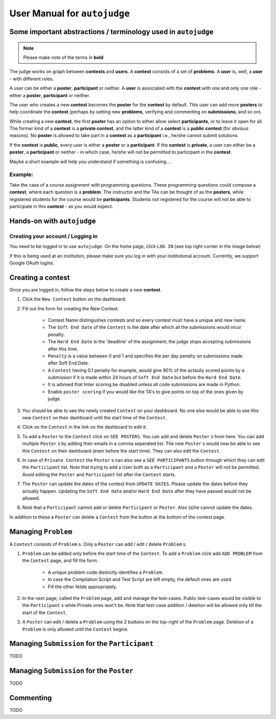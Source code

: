 User Manual for ``autojudge``
=============================

Some important abstractions / terminology used in ``autojudge``
---------------------------------------------------------------

.. note::
    Please make note of the terms in **bold**

The judge works on graph between **contests** and **users**. A **contest** consists of a set of **problems**. A **user** is, well, a **user** - with different roles.

A user can be either a **poster**, **participant** or neither. A **user** is associated with the **contest** with one and only one role - either a **poster**, **participant** or neither.

The user who creates a new **contest** becomes the **poster** for the **contest** by default.
This user can add more **posters** to help coordinate the **contest** (perhaps by setting new **problems**, verifying and commenting on **submissions**, and so on).

While creating a new **contest**, the first **poster** has an option to either allow select **participants**, or to leave it open for all.
The former kind of a **contest** is a **private contest**, and the latter kind of a **contest** is a **public contest** (for obvious reasons). No **poster** is allowed to take part in a **contest** as a **participant** i.e., he/she cannot submit solutions.

If the **contest** is **public**, every user is either a **poster** or a **participant**. If the **contest** is **private**, a user can either be a **poster**, a **participant** or neither - in which case, he/she will not be permitted to participant in the **contest**.

Maybe a short example will help you understand if something is confusing....

Example:
~~~~~~~~

Take the case of a course assignment with programming questions. These programming questions could compose a **contest**, where each question is a **problem**. The instructor and the TAs can be thought of as the **posters**, while registered students for the course would be **participants**. Students not registered for the course will not be able to participate in this **contest** - as you would expect.

Hands-on with ``autojudge``
---------------------------

Creating your account / Logging in
~~~~~~~~~~~~~~~~~~~~~~~~~~~~~~~~~~

You need to be logged in to use ``autojudge``. On the home page, click ``LOG IN`` (see top right corner in the image below)

.. image:: ../_images/log-in.png
   :width: 400
   :align: center
   :alt: Log in screenshot

If this is being used at an institution, please make sure you log in with your institutional account. Currently, we support Google OAuth logins.

Creating a **contest**
----------------------

Once you are logged in, follow the steps below to create a new **contest**.

1. Click the ``New Contest`` button on the dashboard.
2. Fill out the form for creating the New Contest. 

    - Contest Name distingushes contests and so every contest must have a unique and new name.
    - The ``Soft End Date`` of the ``Contest`` is the date after which all the submissions would incur penalty.
    - The ``Hard End Date`` is the 'deadline' of the assignment; the judge stops accepting submissions after this time.
    - ``Penalty`` is a value between 0 and 1 and specifies the per day penalty on submissions made after Soft End Date.
    - A ``Contest`` having 0.1 penalty for example, would give 90% of the actaully scored points by a submission if it is made within 24 hours of ``Soft End Date`` but before the ``Hard End Date``.
    - It is advised that linter scoring be disabled unless all code submissions are made in Python.
    - Enable ``poster scoring`` if you would like the TA's to give points on top of the ones given by judge.

3. You should be able to see the newly created ``Contest`` on your dashboard. No one else would be able to see this new ``Contest`` on their dashboard until the start time of the ``Contest``.
4. Click on the ``Contest`` in the link on the dashboard to edit it.
5. To add a ``Poster`` to the ``Contest`` click on ``SEE POSTERS``. You can add and delete ``Poster`` s from here. You can add multiple ``Poster`` s by adding their emails in a comma seperated list. The new ``Poster`` s would now be able to see this ``Contest`` on their dashboard (even before the start time). They can also edit the ``Contest``.
6. In case of ``Private Contest`` the ``Poster`` s can also see a ``SEE PARTICIPANTS`` button through which they can edit the ``Participant`` list. Note that trying to add a User both as a ``Participant`` and a ``Poster`` will not be permitted. Avoid editing the ``Poster`` and ``Participant`` list after the ``Contest`` starts.
7. The ``Poster`` can update the dates of the contest from ``UPDATE DATES``. Please update the dates before they actually happen. Updating the ``Soft End date`` and/or ``Hard End Date`` after they have passed would not be allowed.
8. Note that a ``Participant`` cannot add or delete ``Participant`` or ``Poster``. Also (s)he cannot update the dates.

In addition to these a ``Poster`` can delete a ``Contest`` from the button at the bottom of the contest page.

Managing ``Problem``
--------------------

A ``Contest`` consists of ``Problem`` s. Only a ``Poster`` can add / edit / delete ``Problem`` s.

1. ``Problem`` can be added only before the start time of the ``Contest``. To add a ``Problem`` click add ``ADD PROBLEM`` from the ``Contest`` page, and fill the form.

    - A unique problem code distinctly identifies a ``Problem``.
    - In case the Compilation Script and Test Script are left empty, the default ones are used.
    - Fill the other feilds appropriately.

2. In the next page, called the ``Problem`` page, add and manage the test-cases. Public test-cases would be visible to the ``Participant`` s while Private ones won't be. Note that test-case addition / deletion will be allowed only till the start of the ``Contest``.
3. A ``Poster`` can edit / delete a ``Problem`` using the 2 buttons on the top-right of the ``Problem`` page. Deletion of a ``Problem`` is only allowed until the ``Contest`` begins.

Managing ``Submission`` for the ``Participant``
-------------------------------------------

TODO

Managing ``Submission`` for the ``Poster``
--------------------------------------

TODO

Commenting
----------

TODO
